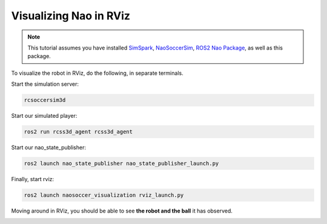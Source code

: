 .. _visualize_nao:

Visualizing Nao in RViz
-----------------------

.. note::
   
   This tutorial assumes you have installed `SimSpark`_, `NaoSoccerSim`_, `ROS2 Nao Package`_,
   as well as this package.


To visualize the robot in RViz, do the following, in separate terminals.

Start the simulation server:

.. code-block:: console

   rcsoccersim3d

Start our simulated player:

.. code-block:: console

   ros2 run rcss3d_agent rcss3d_agent

Start our nao_state_publisher:

.. code-block:: console

   ros2 launch nao_state_publisher nao_state_publisher_launch.py

Finally, start rviz:

.. code-block:: console

   ros2 launch naosoccer_visualization rviz_launch.py

Moving around in RViz, you should be able to see **the robot and the ball** it has observed.

.. image:: images/nao_rviz.png


.. _SimSpark: https://gitlab.com/robocup-sim/SimSpark/-/wikis/home
.. _NaoSoccerSim: https://github.com/ijnek/naosoccer_sim
.. _ROS2 Nao Package: https://github.com/ijnek/nao